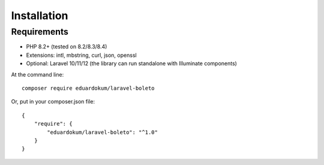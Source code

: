 Installation
============

Requirements
------------

- PHP 8.2+ (tested on 8.2/8.3/8.4)
- Extensions: intl, mbstring, curl, json, openssl
- Optional: Laravel 10/11/12 (the library can run standalone with Illuminate components)

At the command line::

    composer require eduardokum/laravel-boleto

Or, put in your composer.json file::

    {
        "require": {
            "eduardokum/laravel-boleto": "^1.0"
        }
    }
